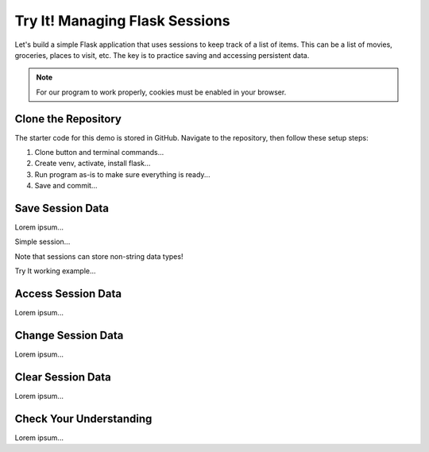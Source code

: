 Try It! Managing Flask Sessions
===============================

Let's build a simple Flask application that uses sessions to keep track of a
list of items. This can be a list of movies, groceries, places to visit, etc.
The key is to practice saving and accessing persistent data.

.. admonition:: Note

   For our program to work properly, cookies must be enabled in your browser.

Clone the Repository
--------------------

The starter code for this demo is stored in GitHub. Navigate to the repository,
then follow these setup steps:

.. todo:: Insert GitHub link (sessions Try It! starter code).

#. Clone button and terminal commands...
#. Create venv, activate, install flask...
#. Run program as-is to make sure everything is ready...
#. Save and commit...

Save Session Data
-----------------

Lorem ipsum...

Simple session...

Note that sessions can store non-string data types!

Try It working example...

Access Session Data
-------------------

Lorem ipsum...

Change Session Data
-------------------

Lorem ipsum...

Clear Session Data
------------------

Lorem ipsum...

Check Your Understanding
------------------------

Lorem ipsum...

